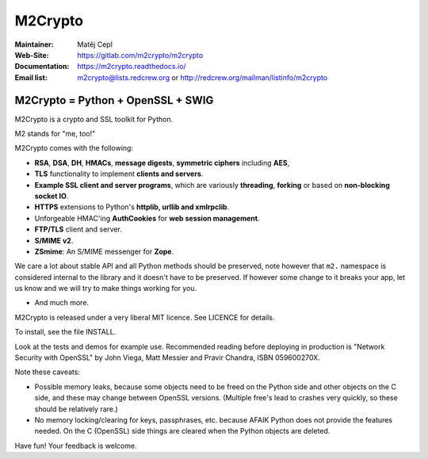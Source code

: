 ========
M2Crypto
========

:Maintainer: Matěj Cepl
:Web-Site: https://gitlab.com/m2crypto/m2crypto
:Documentation: https://m2crypto.readthedocs.io/
:Email list: m2crypto@lists.redcrew.org or http://redcrew.org/mailman/listinfo/m2crypto

M2Crypto = Python + OpenSSL + SWIG
----------------------------------

M2Crypto is a crypto and SSL toolkit for Python.

M2 stands for "me, too!"

M2Crypto comes with the following:

- **RSA**, **DSA**, **DH**, **HMACs**, **message digests**,
  **symmetric ciphers** including **AES**,

- **TLS** functionality to implement **clients and servers**.

- **Example SSL client and server programs**, which are variously
  **threading**, **forking** or based on **non-blocking socket IO**.

- **HTTPS** extensions to Python's **httplib, urllib and xmlrpclib**.

- Unforgeable HMAC'ing **AuthCookies** for **web session management**.

- **FTP/TLS** client and server.

- **S/MIME v2**.

- **ZSmime**: An S/MIME messenger for **Zope**.

We care a lot about stable API and all Python methods should be
preserved, note however that ``m2.`` namespace is considered internal to
the library and it doesn't have to be preserved. If however some change
to it breaks your app, let us know and we will try to make things
working for you.

- And much more.

M2Crypto is released under a very liberal MIT licence. See
LICENCE for details.

To install, see the file INSTALL.

Look at the tests and demos for example use. Recommended reading before
deploying in production is "Network Security with OpenSSL" by John Viega,
Matt Messier and Pravir Chandra, ISBN 059600270X.

Note these caveats:

- Possible memory leaks, because some objects need to be freed on the
  Python side and other objects on the C side, and these may change
  between OpenSSL versions. (Multiple free's lead to crashes very
  quickly, so these should be relatively rare.)

- No memory locking/clearing for keys, passphrases, etc. because AFAIK
  Python does not provide the features needed. On the C (OpenSSL) side
  things are cleared when the Python objects are deleted.

Have fun! Your feedback is welcome.

